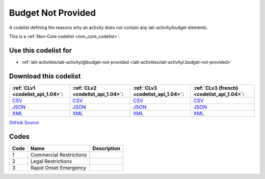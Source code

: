 Budget Not Provided
===================


A codelist defining the reasons why an activity does not contain any iati-activity/budget elements.





This is a :ref:`Non-Core codelist <non_core_codelist>`.



Use this codelist for
---------------------

* :ref:`iati-activities/iati-activity/@budget-not-provided <iati-activities/iati-activity/.budget-not-provided>`



Download this codelist
----------------------

.. list-table::
   :header-rows: 1

   * - :ref:`CLv1 <codelist_api_1.04>`:
     - :ref:`CLv2 <codelist_api_1.04>`:
     - :ref:`CLv3 <codelist_api_1.04>`:
     - :ref:`CLv3 (french) <codelist_api_1.04>`:

   * - `CSV <../downloads/clv1/codelist/BudgetNotProvided.csv>`__
     - `CSV <../downloads/clv2/csv/en/BudgetNotProvided.csv>`__
     - `CSV <../downloads/clv3/csv/en/BudgetNotProvided.csv>`__
     - `CSV <../downloads/clv3/csv/fr/BudgetNotProvided.csv>`__

   * - `JSON <../downloads/clv1/codelist/BudgetNotProvided.json>`__
     - `JSON <../downloads/clv2/json/en/BudgetNotProvided.json>`__
     - `JSON <../downloads/clv3/json/en/BudgetNotProvided.json>`__
     - `JSON <../downloads/clv3/json/fr/BudgetNotProvided.json>`__

   * - `XML <../downloads/clv1/codelist/BudgetNotProvided.xml>`__
     - `XML <../downloads/clv2/xml/BudgetNotProvided.xml>`__
     - `XML <../downloads/clv3/xml/BudgetNotProvided.xml>`__
     - `XML <../downloads/clv3/xml/BudgetNotProvided.xml>`__

`GitHub Source <https://github.com/IATI/IATI-Codelists-NonEmbedded/blob/master/xml/BudgetNotProvided.xml>`__



Codes
-----

.. _BudgetNotProvided:
.. list-table::
   :header-rows: 1


   * - Code
     - Name
     - Description

   
       
   * - 1   
       
     - Commercial Restrictions
     - 
   
       
   * - 2   
       
     - Legal Restrictions
     - 
   
       
   * - 3   
       
     - Rapid Onset Emergency
     - 
   

